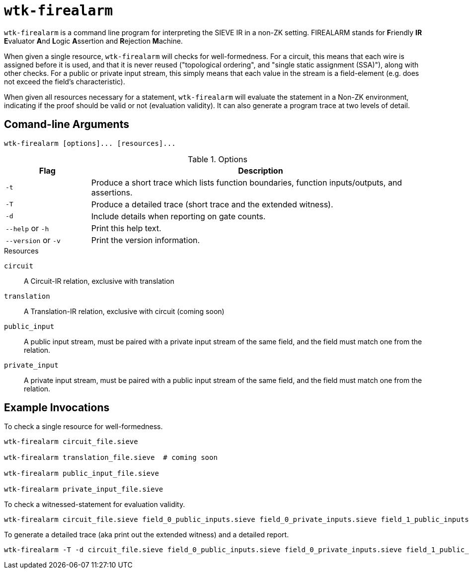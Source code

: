 = `wtk-firealarm`

`wtk-firealarm` is a command line program for interpreting the SIEVE IR in a non-ZK setting.
FIREALARM stands for **F**riendly **IR** **E**valuator **A**nd **L**ogic **A**ssertion and **R**ejection **M**achine.

When given a single resource, `wtk-firealarm` will checks for well-formedness.
For a circuit, this means that each wire is assigned before it is used, and that it is never reused ("topological ordering", and "single static assignment (SSA)"), along with other checks.
For a public or private input stream, this simply means that each value in the stream is a field-element (e.g. does not exceed the field’s characteristic).

When given all resources necessary for a statement, `wtk-firealarm` will evaluate the statement in a Non-ZK environment, indicating if the proof should be valid or not (evaluation validity).
It can also generate a program trace at two levels of detail.

== Comand-line Arguments

----
wtk-firealarm [options]... [resources]...
----

.Options
[cols="1,4"]
|===
| Flag | Description

| `-t` | Produce a short trace which lists function boundaries, function inputs/outputs, and assertions.
| `-T` | Produce a detailed trace (short trace and the extended witness).
| `-d` | Include details when reporting on gate counts.
| `--help` or `-h` | Print this help text.
| `--version` or `-v` | Print the version information.
|===

.Resources
`circuit`:: A Circuit-IR relation, exclusive with translation
`translation`:: A Translation-IR relation, exclusive with circuit (coming soon)
`public_input`:: A public input stream, must be paired with a private input stream of the same field, and the field must match one from the relation.
`private_input`:: A private input stream, must be paired with a public input stream of the same field, and the field must match one from the relation.

== Example Invocations
To check a single resource for well-formedness.

----
wtk-firealarm circuit_file.sieve

wtk-firealarm translation_file.sieve  # coming soon

wtk-firealarm public_input_file.sieve

wtk-firealarm private_input_file.sieve
----

To check a witnessed-statement for evaluation validity.

----
wtk-firealarm circuit_file.sieve field_0_public_inputs.sieve field_0_private_inputs.sieve field_1_public_inputs.sieve field_1_private_inputs.sieve
----

To generate a detailed trace (aka print out the extended witness) and a detailed report.

----
wtk-firealarm -T -d circuit_file.sieve field_0_public_inputs.sieve field_0_private_inputs.sieve field_1_public_inputs.sieve field_1_private_inputs.sieve
----
